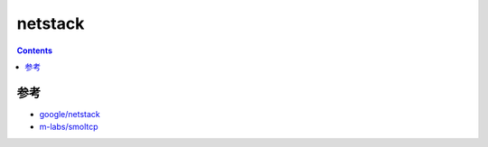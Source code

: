 netstack
=============

.. contents::





参考
------

*   `google/netstack <https://github.com/google/netstack>`_
*   `m-labs/smoltcp <https://github.com/m-labs/smoltcp>`_



